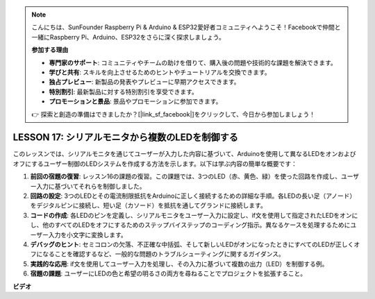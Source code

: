 .. note::

    こんにちは、SunFounder Raspberry Pi & Arduino & ESP32愛好者コミュニティへようこそ！Facebookで仲間と一緒にRaspberry Pi、Arduino、ESP32をさらに深く探求しましょう。

    **参加する理由**

    - **専門家のサポート**: コミュニティやチームの助けを借りて、購入後の問題や技術的な課題を解決できます。
    - **学びと共有**: スキルを向上させるためのヒントやチュートリアルを交換できます。
    - **独占プレビュー**: 新製品の発表やプレビューに早期アクセスできます。
    - **特別割引**: 最新製品に対する特別割引を享受できます。
    - **プロモーションと景品**: 景品やプロモーションに参加できます。

    👉 探索と創造の準備はできましたか？[|link_sf_facebook|]をクリックして、今日から参加しましょう！

LESSON 17: シリアルモニタから複数のLEDを制御する
=========================================================

このレッスンでは、シリアルモニタを通じてユーザーが入力した内容に基づいて、Arduinoを使用して異なるLEDをオンおよびオフにするユーザー制御のLEDシステムを作成する方法を示します。以下は学ぶ内容の簡単な概要です：

1. **前回の宿題の復習**: レッスン16の課題の復習。この課題では、3つのLED（赤、黄色、緑）を使った回路を作成し、ユーザー入力に基づいてそれらを制御しました。
2. **回路の設定**: 3つのLEDとその電流制限抵抗をArduinoに正しく接続するための詳細な手順。各LEDの長い足（アノード）をデジタルピンに接続し、短い足（カソード）を抵抗を通してグランドに接続します。
3. **コードの作成**: 各LEDのピンを定義し、シリアルモニタをユーザー入力に設定し、if文を使用して指定されたLEDをオンにし、他のすべてのLEDをオフにするためのステップバイステップのコーディング指示。異なるケースを処理するためにユーザー入力を小文字に変換します。
4. **デバッグのヒント**: セミコロンの欠落、不正確な中括弧、そして新しいLEDがオンになったときにすべてのLEDが正しくオフになることを確認するなど、一般的な問題のトラブルシューティングに関するガイダンス。
5. **実践的な応用**: if文を使用してユーザー入力を処理し、その入力に基づいて複数の出力（LED）を制御する例。
6. **宿題の課題**: ユーザーにLEDの色と希望の明るさの両方を尋ねることでプロジェクトを拡張すること。

**ビデオ**

.. raw:: html

    <iframe width="700" height="500" src="https://www.youtube.com/embed/Ai7uqYHt_Yc?si=o9Q1tTC1X1B9teef" title="YouTube video player" frameborder="0" allow="accelerometer; autoplay; clipboard-write; encrypted-media; gyroscope; picture-in-picture; web-share" allowfullscreen></iframe>

